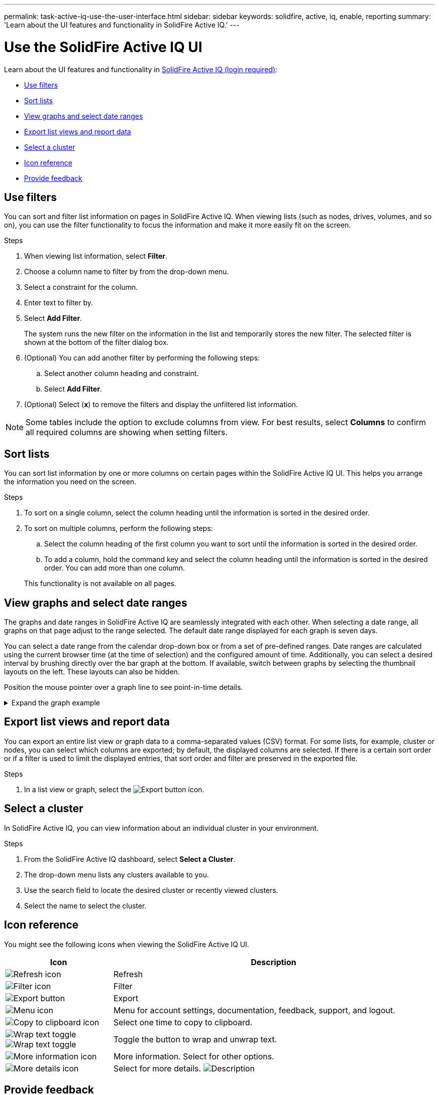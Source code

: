 ---
permalink: task-active-iq-use-the-user-interface.html
sidebar: sidebar
keywords: solidfire, active, iq, enable, reporting
summary: 'Learn about the UI features and functionality in SolidFire Active IQ.'
---

= Use the SolidFire Active IQ UI
:icons: font
:imagesdir: ./media/

[.lead]
Learn about the UI features and functionality in link:https://activeiq.solidfire.com/[SolidFire Active IQ (login required)^]:

* <<Use filters>>
* <<Sort lists>>
* <<View graphs and select date ranges>>
* <<Export list views and report data>>
* <<Select a cluster>>
* <<Icon reference>>
* <<Provide feedback>>

== Use filters

You can sort and filter list information on pages in SolidFire Active IQ. When viewing lists (such as nodes, drives, volumes, and so on), you can use the filter functionality to focus the information and make it more easily fit on the screen.

.Steps

. When viewing list information, select *Filter*.
. Choose a column name to filter by from the drop-down menu.
. Select a constraint for the column.
. Enter text to filter by.
. Select *Add Filter*.
+
The system runs the new filter on the information in the list and temporarily stores the new filter. The selected filter is shown at the bottom of the filter dialog box.

. (Optional) You can add another filter by performing the following steps:
.. Select another column heading and constraint.
.. Select *Add Filter*.
. (Optional) Select (*x*) to remove the filters and display the unfiltered list information.

NOTE: Some tables include the option to exclude columns from view. For best results, select *Columns* to confirm all required columns are showing when setting filters.

== Sort lists

You can sort list information by one or more columns on certain pages within the SolidFire Active IQ UI. This helps you arrange the information you need on the screen.

.Steps

. To sort on a single column, select the column heading until the information is sorted in the desired order.
. To sort on multiple columns, perform the following steps:
.. Select the column heading of the first column you want to sort until the information is sorted in the desired order.
.. To add a column, hold the command key and select the column heading until the information is sorted in the desired order. You can add more than one column.

+
This functionality is not available on all pages.

== View graphs and select date ranges

The graphs and date ranges in SolidFire Active IQ are seamlessly integrated with each other. When selecting a date range, all graphs on that page adjust to the range selected. The default date range displayed for each graph is seven days.

You can select a date range from the calendar drop-down box or from a set of pre-defined ranges. Date ranges are calculated using the current browser time (at the time of selection) and the configured amount of time. Additionally, you can select a desired interval by brushing directly over the bar graph at the bottom. If available, switch between graphs by selecting the thumbnail layouts on the left. These layouts can also be hidden.

Position the mouse pointer over a graph line to see point-in-time details.

.Expand the graph example
[%collapsible]
====
image:graphs_and_date_ranges.PNG[Graphs and date ranges]
====

== Export list views and report data
You can export an entire list view or graph data to a comma-separated values (CSV) format. For some lists, for example, cluster or nodes, you can select which columns are exported; by default, the displayed columns are selected. If there is a certain sort order or if a filter is used to limit the displayed entries, that sort order and filter are preserved in the exported file.

.Steps
. In a list view or graph, select the image:export_button.PNG[Export button] icon.

== Select a cluster

In SolidFire Active IQ, you can view information about an individual cluster in your environment.

.Steps
. From the SolidFire Active IQ dashboard, select *Select a Cluster*.
. The drop-down menu lists any clusters available to you.
. Use the search field to locate the desired cluster or recently viewed clusters.
. Select the name to select the cluster.

== Icon reference

You might see the following icons when viewing the SolidFire Active IQ UI.

[cols=2*,options="header",cols="25,75"]
|===
|Icon	|Description

a|
image:refresh.PNG[Refresh icon]
|Refresh
a|
image:filter.PNG[Filter icon]
|Filter
a|
image:export_button.PNG[Export button]
|Export
a|
image:menu.PNG[Menu icon]
|Menu for account settings, documentation, feedback, support, and logout.

a|
image:copy.PNG[Copy to clipboard icon]
|Select one time to copy to clipboard.
a|
image:wrap_toggle.PNG[Wrap text toggle]
image:unwrap_toggle.PNG[Wrap text toggle]

|Toggle the button to wrap and unwrap text.
a|
image:more_information.PNG[More information icon]
|More information. Select for other options.
a|
image:more_details.PNG[More details icon]
|Select for more details.
image:description.PNG[Description]
|Select for a description of a page title.

|===

[[provide-feedback]]
== Provide feedback

You can help improve the SolidFire Active IQ UI and address any UI issues by using the email feedback option that is accessible throughout the UI.

.Steps
. From any page in the UI, select the image:menu.PNG[Menu icon] icon, and select *Feedback*.
. Enter the relevant information in the message body of the email.
. Attach any helpful screenshots.
. Select *Send*.

== Find more information
https://www.netapp.com/support-and-training/documentation/[NetApp Product Documentation^]
